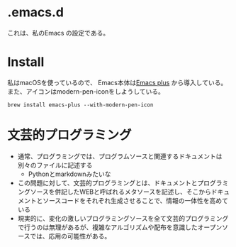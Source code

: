* .emacs.d
これは、私のEmacs の設定である。

* Install
私はmacOSを使っているので、 Emacs本体は[[https://github.com/d12frosted/homebrew-emacs-plus?tab=readme-ov-file][Emacs plus]] から導入している。
また、アイコンはmodern-pen-iconをしようしている。

#+begin_src shell
  brew install emacs-plus --with-modern-pen-icon
#+end_src

* 文芸的プログラミング
- 通常、プログラミングでは、プログラムソースと関連するドキュメントは別々のファイルに記述する
  - Pythonとmarkdownみたいな
- この問題に対して、文芸的プログラミングとは、ドキュメントとプログラミングソースを併記したWEBと呼ばれるメタソースを記述し、そこからドキュメントとソースコードをそれぞれ生成させることで、情報の一体性を高めている
- 現実的に、変化の激しいプログラミングソースを全て文芸的プログラミングで行うのは無理があるが、複雑なアルゴリズムや配布を意識したオープンソースでは、応用の可能性がある。

